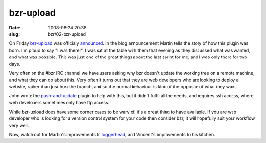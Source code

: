 bzr-upload
##########

:date: 2008-06-24 20:38
:slug: bzr/02-bzr-upload


On Friday `bzr-upload`_ was officialy `announced`_. In the blog
announcement Martin tells the story of how this plugin was born. I'm
proud to say "I was there!". I was sat at the table with them that
evening as they discussed what was wanted, and what was possible. This
was just one of the great things about the last sprint for me, and I was
only there for two days.

.. _bzr-upload: https://launchpad.net/bzr-upload
.. _announced: http://beuno.com.ar/archives/80

Very often on the #bzr IRC channel we have users asking why bzr doesn't
update the working tree on a remote machine, and what they can do about
this. Very often it turns out that they are web developers who are looking
to deploy a website, rather than just host the branch, and so the
normal behaviour is kind of the opposite of what they want.

John wrote the `push-and-update`_ plugin to help with this, but it
didn't fulfil all the needs, and requires ssh access, where web developers
sometimes only have ftp access.

.. _push-and-update: https://launchpad.net/bzr-push-and-update

While bzr-upload does have some corner cases to be wary of, it's a great thing
to have available. If you are web developer who is looking for a version
control system for your code then consider bzr, it will hopefully suit
your workflow very well.

Now, watch out for Martin's improvements to `loggerhead`_, and Vincent's
improvements to his kitchen.

.. _loggerhead: https://launchpad.net/loggerhead


